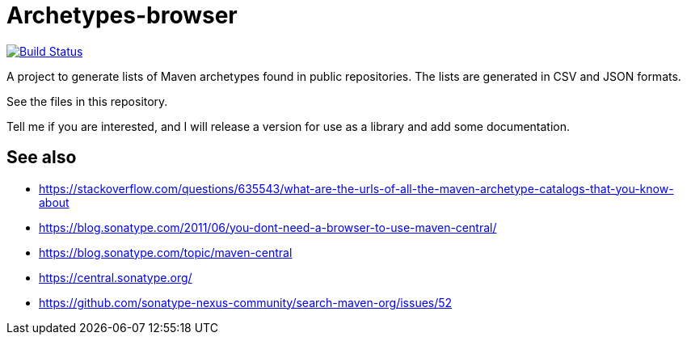 = Archetypes-browser
:groupId: io.github.oliviercailloux
:artifactId: archetypes_browser
:repository: archetypes-browser

image:https://github.com/oliviercailloux/{repository}/workflows/Maven%20CI%20workflow/badge.svg?branch=master["Build Status", link="https://github.com/oliviercailloux/{repository}/actions"]
//image:https://maven-badges.herokuapp.com/maven-central/{groupId}/{artifactId}/badge.svg["Artifact on Maven Central", link="http://search.maven.org/#search%7Cga%7C1%7Cg%3A%22{groupId}%22%20a%3A%22{artifactId}%22"]
//image:http://www.javadoc.io/badge/{groupId}/{artifactId}.svg["Javadocs", link="http://www.javadoc.io/doc/{groupId}/{artifactId}"]

A project to generate lists of Maven archetypes found in public repositories. The lists are generated in CSV and JSON formats.

See the files in this repository.

Tell me if you are interested, and I will release a version for use as a library and add some documentation.

== See also
* https://stackoverflow.com/questions/635543/what-are-the-urls-of-all-the-maven-archetype-catalogs-that-you-know-about
* https://blog.sonatype.com/2011/06/you-dont-need-a-browser-to-use-maven-central/ 
* https://blog.sonatype.com/topic/maven-central 
* https://central.sonatype.org/ 
* https://github.com/sonatype-nexus-community/search-maven-org/issues/52 


